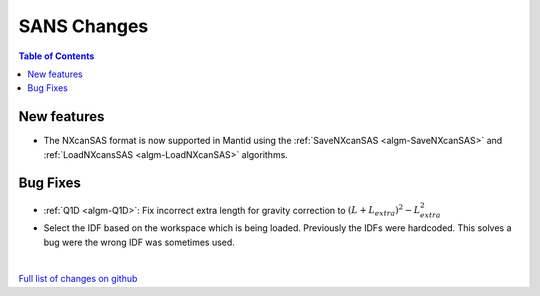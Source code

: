 ============
SANS Changes
============

.. contents:: Table of Contents
   :local:

New features
------------
- The NXcanSAS format is now supported in Mantid using the :ref:`SaveNXcanSAS <algm-SaveNXcanSAS>` and :ref:`LoadNXcansSAS <algm-LoadNXcanSAS>` algorithms.


Bug Fixes
---------

- :ref:`Q1D <algm-Q1D>`: Fix incorrect extra length for gravity correction to :math:`(L+L_{extra})^2 - L_{extra}^2`
- Select the IDF based on the workspace which is being loaded. Previously the IDFs were hardcoded. This solves a bug were the wrong IDF was sometimes used.

|

`Full list of changes on github <http://github.com/mantidproject/mantid/pulls?q=is%3Apr+milestone%3A%22Release+3.7%22+is%3Amerged+label%3A%22Component%3A+SANS%22>`__

